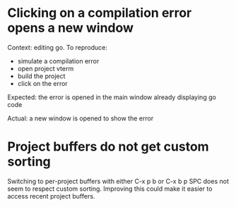 * Clicking on a compilation error opens a new window

Context: editing go. To reproduce:

- simulate a compilation error
- open project vterm
- build the project
- click on the error

Expected: the error is opened in the main window already displaying go code

Actual: a new window is opened to show the error

* Project buffers do not get custom sorting

Switching to per-project buffers with either C-x p b or C-x b p SPC does not seem to respect custom sorting. Improving
this could make it easier to access recent project buffers.
